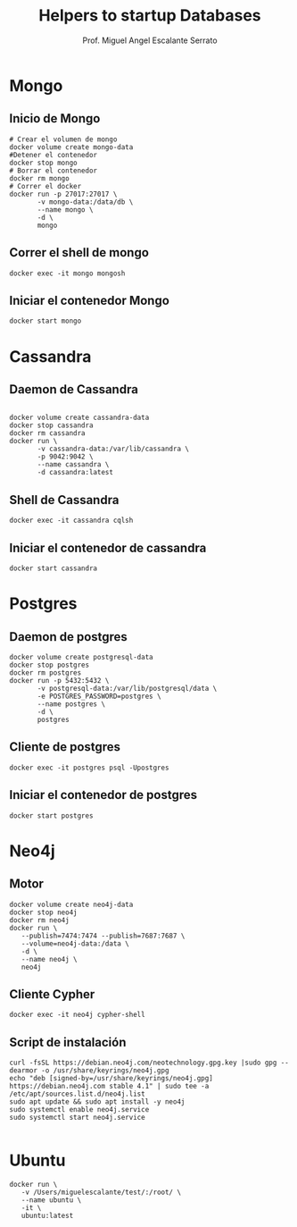 #+TITLE: Helpers to startup Databases
#+AUTHOR: Prof. Miguel Angel Escalante Serrato
#+EMAIL:  miguel.escalante@itam.mx

* Mongo
** Inicio de Mongo

#+begin_src shell
  # Crear el volumen de mongo
  docker volume create mongo-data
  #Detener el contenedor
  docker stop mongo
  # Borrar el contenedor
  docker rm mongo
  # Correr el docker
  docker run -p 27017:27017 \
         -v mongo-data:/data/db \
         --name mongo \
         -d \
         mongo
#+end_src

** Correr el shell de mongo
#+begin_src shell
  docker exec -it mongo mongosh
#+end_src
** Iniciar el contenedor Mongo
#+begin_src shell
  docker start mongo
#+end_src
* Cassandra
** Daemon de Cassandra
#+begin_src shell

  docker volume create cassandra-data
  docker stop cassandra
  docker rm cassandra
  docker run \
         -v cassandra-data:/var/lib/cassandra \
         -p 9042:9042 \
         --name cassandra \
         -d cassandra:latest
#+end_src
** Shell de Cassandra
#+begin_src shell
  docker exec -it cassandra cqlsh
#+end_src
** Iniciar el contenedor de cassandra
#+begin_src shell
  docker start cassandra
#+end_src
* Postgres
** Daemon de postgres
#+begin_src shell
  docker volume create postgresql-data
  docker stop postgres
  docker rm postgres
  docker run -p 5432:5432 \
         -v postgresql-data:/var/lib/postgresql/data \
         -e POSTGRES_PASSWORD=postgres \
         --name postgres \
         -d \
         postgres
#+end_src
** Cliente de postgres
#+begin_src shell
  docker exec -it postgres psql -Upostgres
#+end_src
** Iniciar el contenedor de postgres
#+begin_src shell
  docker start postgres
#+end_src

* Neo4j
** Motor
#+begin_src shell
  docker volume create neo4j-data
  docker stop neo4j
  docker rm neo4j
  docker run \
	 --publish=7474:7474 --publish=7687:7687 \
	 --volume=neo4j-data:/data \
	 -d \
	 --name neo4j \
	 neo4j
#+end_src

** Cliente Cypher
#+begin_src shell
docker exec -it neo4j cypher-shell
#+end_src

** Script de instalación
#+begin_src shell
  curl -fsSL https://debian.neo4j.com/neotechnology.gpg.key |sudo gpg --dearmor -o /usr/share/keyrings/neo4j.gpg
  echo "deb [signed-by=/usr/share/keyrings/neo4j.gpg] https://debian.neo4j.com stable 4.1" | sudo tee -a /etc/apt/sources.list.d/neo4j.list
  sudo apt update && sudo apt install -y neo4j
  sudo systemctl enable neo4j.service
  sudo systemctl start neo4j.service

#+end_src

* Ubuntu

#+begin_src shell
  docker run \
	 -v /Users/miguelescalante/test/:/root/ \
	 --name ubuntu \
	 -it \
	 ubuntu:latest
#+end_src
